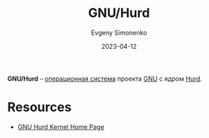 :PROPERTIES:
:ID:       1cf387f2-2fe8-49a2-89cb-6ccc98c255a1
:END:
#+TITLE: GNU/Hurd
#+AUTHOR: Evgeny Simonenko
#+LANGUAGE: Russian
#+LICENSE: CC BY-SA 4.0
#+DATE: 2023-04-12
#+FILETAGS: :operating-system:gnu:hurd:

*GNU/Hurd* -- [[id:668ea4fd-84dd-4e28-8ed1-77539e6b610d][операционная система]] проекта [[id:70387987-1589-4241-b49a-f1e7d3df0743][GNU]] с ядром [[id:f30a559e-f6ca-4940-a6ff-20cdcf22e7f8][Hurd]].

* Resources

- [[https://www.gnu.org/software/hurd/][GNU Hurd Kernel Home Page]]

